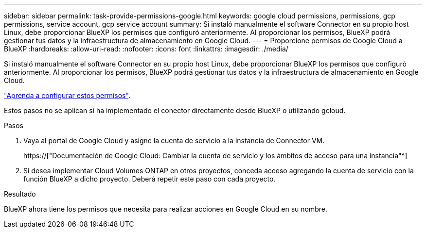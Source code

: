 ---
sidebar: sidebar 
permalink: task-provide-permissions-google.html 
keywords: google cloud permissions, permissions, gcp permissions, service account, gcp service account 
summary: Si instaló manualmente el software Connector en su propio host Linux, debe proporcionar BlueXP los permisos que configuró anteriormente. Al proporcionar los permisos, BlueXP podrá gestionar tus datos y la infraestructura de almacenamiento en Google Cloud. 
---
= Proporcione permisos de Google Cloud a BlueXP
:hardbreaks:
:allow-uri-read: 
:nofooter: 
:icons: font
:linkattrs: 
:imagesdir: ./media/


[role="lead"]
Si instaló manualmente el software Connector en su propio host Linux, debe proporcionar BlueXP los permisos que configuró anteriormente. Al proporcionar los permisos, BlueXP podrá gestionar tus datos y la infraestructura de almacenamiento en Google Cloud.

link:task-set-up-permissions-google.html["Aprenda a configurar estos permisos"].

Estos pasos no se aplican si ha implementado el conector directamente desde BlueXP o utilizando gcloud.

.Pasos
. Vaya al portal de Google Cloud y asigne la cuenta de servicio a la instancia de Connector VM.
+
https://["Documentación de Google Cloud: Cambiar la cuenta de servicio y los ámbitos de acceso para una instancia"^]

. Si desea implementar Cloud Volumes ONTAP en otros proyectos, conceda acceso agregando la cuenta de servicio con la función BlueXP a dicho proyecto. Deberá repetir este paso con cada proyecto.


.Resultado
BlueXP ahora tiene los permisos que necesita para realizar acciones en Google Cloud en su nombre.
